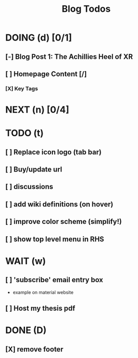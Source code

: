 :PROPERTIES:
:CATEGORY: ${catagory}
:END:
:preamble:
#+STARTUP: show2levels
:end:
#+TITLE: Blog Todos
#+FILETAGS:

* DOING (d) [0/1]
** [-] Blog Post 1: The Achillies Heel of XR
** [ ] Homepage Content [/]
*** [X] Key Tags



* NEXT (n) [0/4]
* TODO (t)

** [ ] Replace icon logo (tab bar)
** [ ] Buy/update url
** [ ] discussions
** [ ] add wiki definitions (on hover)
** [ ] improve color scheme (simplify!)
** [ ] show top level menu in RHS

* WAIT (w)
** [ ] 'subscribe' email entry box
- example on material website
** [ ] Host my thesis pdf

* DONE (D)
:PROPERTIES:
:VISIBILITY: folded
:END:
** [X] remove footer
